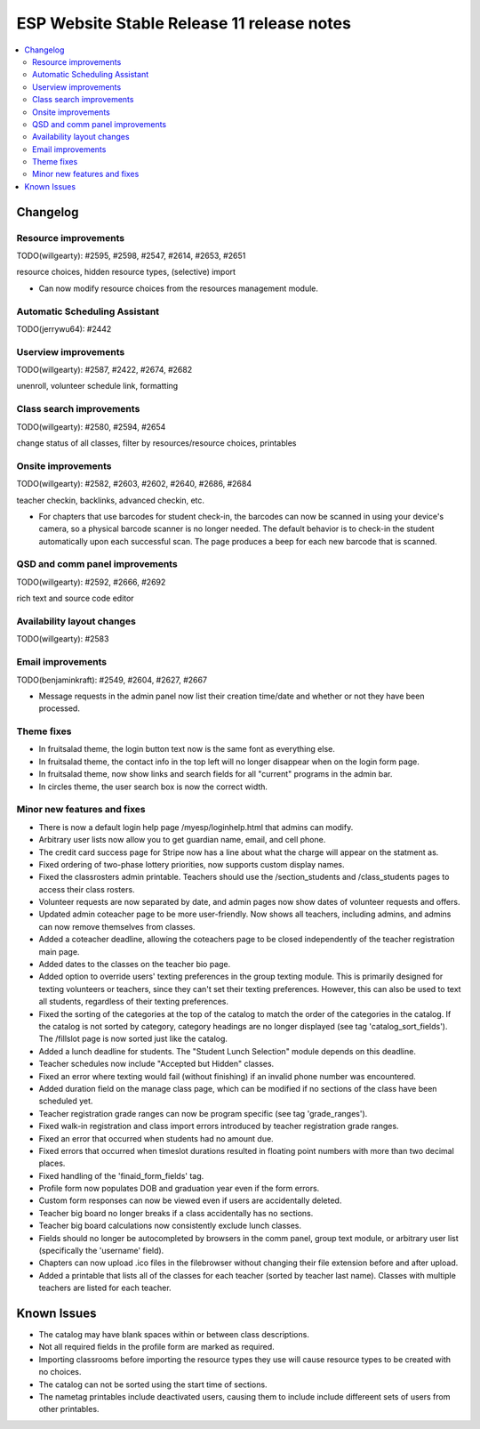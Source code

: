 ============================================
 ESP Website Stable Release 11 release notes
============================================

.. contents:: :local:

Changelog
=========

Resource improvements
~~~~~~~~~~~~~~~~~~~~~
TODO(willgearty): #2595, #2598, #2547, #2614, #2653, #2651

resource choices, hidden resource types, (selective) import

- Can now modify resource choices from the resources management module.

Automatic Scheduling Assistant
~~~~~~~~~~~~~~~~~~~~~~~~~~~~~~
TODO(jerrywu64): #2442

Userview improvements
~~~~~~~~~~~~~~~~~~~~~
TODO(willgearty): #2587, #2422, #2674, #2682

unenroll, volunteer schedule link, formatting

Class search improvements
~~~~~~~~~~~~~~~~~~~~~~~~~
TODO(willgearty): #2580, #2594, #2654

change status of all classes, filter by resources/resource choices, printables

Onsite improvements
~~~~~~~~~~~~~~~~~~~
TODO(willgearty): #2582, #2603, #2602, #2640, #2686, #2684

teacher checkin, backlinks, advanced checkin, etc.

- For chapters that use barcodes for student check-in, the barcodes can now be scanned 
  in using your device's camera, so a physical barcode scanner is no longer needed. The
  default behavior is to check-in the student automatically upon each successful scan. The 
  page produces a beep for each new barcode that is scanned.

QSD and comm panel improvements
~~~~~~~~~~~~~~~~~~~~~~~~~~~~~~~
TODO(willgearty): #2592, #2666, #2692

rich text and source code editor

Availability layout changes
~~~~~~~~~~~~~~~~~~~~~~~~~~~
TODO(willgearty): #2583

Email improvements
~~~~~~~~~~~~~~~~~~
TODO(benjaminkraft): #2549, #2604, #2627, #2667

- Message requests in the admin panel now list their creation time/date and whether or not they have been processed.

Theme fixes
~~~~~~~~~~~
- In fruitsalad theme, the login button text now is the same font as everything else.
- In fruitsalad theme, the contact info in the top left will no longer disappear when on the login form page.
- In fruitsalad theme, now show links and search fields for all "current" programs in the admin bar.
- In circles theme, the user search box is now the correct width.

Minor new features and fixes
~~~~~~~~~~~~~~~~~~~~~~~~~~~~
- There is now a default login help page /myesp/loginhelp.html that admins can modify.
- Arbitrary user lists now allow you to get guardian name, email, and cell phone.
- The credit card success page for Stripe now has a line about what the charge will appear on the statment as.
- Fixed ordering of two-phase lottery priorities, now supports custom display names.
- Fixed the classrosters admin printable. Teachers should use the /section_students and /class_students pages to access their class rosters.
- Volunteer requests are now separated by date, and admin pages now show dates of volunteer requests and offers.
- Updated admin coteacher page to be more user-friendly. Now shows all teachers, including admins, and admins can now remove themselves from classes.
- Added a coteacher deadline, allowing the coteachers page to be closed independently of the teacher registration main page.
- Added dates to the classes on the teacher bio page.
- Added option to override users' texting preferences in the group texting module. This is 
  primarily designed for texting volunteers or teachers, since they can't set their texting preferences.
  However, this can also be used to text all students, regardless of their texting preferences.
- Fixed the sorting of the categories at the top of the catalog to match the order of the categories in the catalog.
  If the catalog is not sorted by category, category headings are no longer displayed (see tag 'catalog_sort_fields').
  The /fillslot page is now sorted just like the catalog.
- Added a lunch deadline for students. The "Student Lunch Selection" module depends on this deadline.
- Teacher schedules now include "Accepted but Hidden" classes.
- Fixed an error where texting would fail (without finishing) if an invalid phone number was encountered.
- Added duration field on the manage class page, which can be modified if no sections of the class have been scheduled yet.
- Teacher registration grade ranges can now be program specific (see tag 'grade_ranges').
- Fixed walk-in registration and class import errors introduced by teacher registration grade ranges.
- Fixed an error that occurred when students had no amount due.
- Fixed errors that occurred when timeslot durations resulted in floating point numbers with more than two decimal places.
- Fixed handling of the 'finaid_form_fields' tag.
- Profile form now populates DOB and graduation year even if the form errors.
- Custom form responses can now be viewed even if users are accidentally deleted.
- Teacher big board no longer breaks if a class accidentally has no sections.
- Teacher big board calculations now consistently exclude lunch classes.
- Fields should no longer be autocompleted by browsers in the comm panel, group text module, or arbitrary user list (specifically the 'username' field).
- Chapters can now upload .ico files in the filebrowser without changing their file extension before and after upload.
- Added a printable that lists all of the classes for each teacher (sorted by teacher last name). Classes with multiple teachers are listed for each teacher.

Known Issues
============

- The catalog may have blank spaces within or between class descriptions.
- Not all required fields in the profile form are marked as required.
- Importing classrooms before importing the resource types they use will cause resource types to be created with no choices.
- The catalog can not be sorted using the start time of sections.
- The nametag printables include deactivated users, causing them to include include differeent sets of users from other printables.
